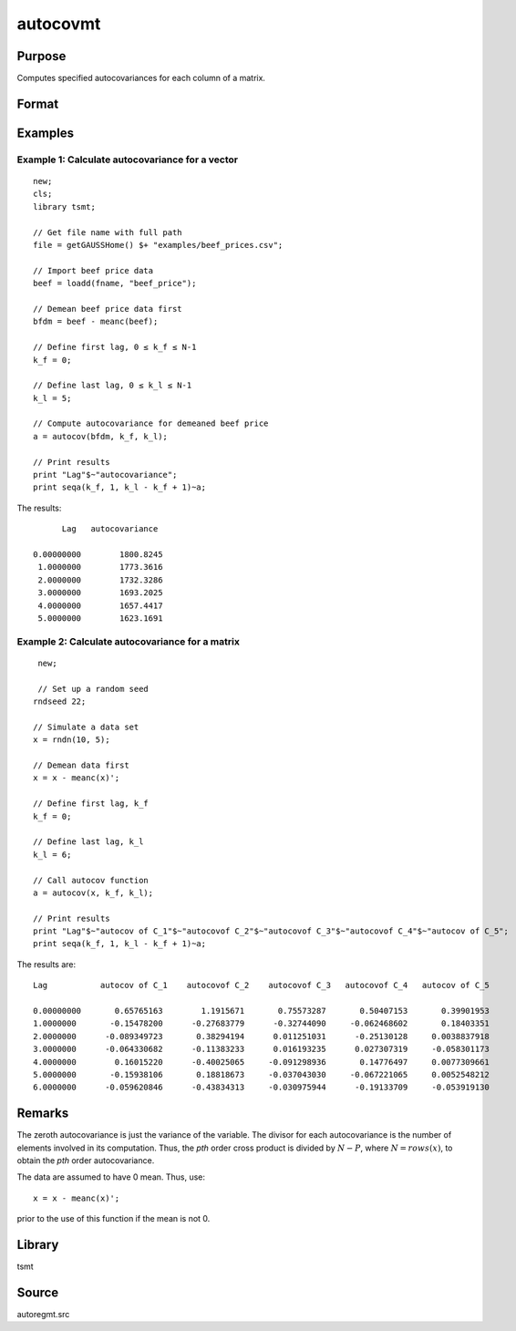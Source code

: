 autocovmt
=========

Purpose
-------
Computes specified autocovariances for each column of a matrix.

Format
------
.. function:: a = autocov(x, f, l);

  :param x: autocovariances will be computed for each column separately. *x* is assumed to have 0 mean.
  :type x: NxK matrix

  :param k_f: Denotes first autocovariance to compute. Range :math:`[0, rows(x) -1]`.
  :type k_f: scalar

  :param k_l: Denotes the last autocovariance lags. Must be less than the number of rows of *x*. Range :math:`[0, rows(x) -1]`. If :math:`k_f = 0` and :math:`k_l = 0`, then all possible correlations are computed. If :math:`k_f \lt 0` and :math:`k_l = 0` then the zero order correlation is computed.
  :type k_l: scalar

  :return a: The autocovariances for each column of *x*. Missing values will be returned if the variance of any variable is `0`.
  :rtype a: matrix

Examples
--------
Example 1: Calculate autocovariance for a vector
+++++++++++++++++++++++++++++++++++++++++++++++++

::

  new;
  cls;
  library tsmt;

  // Get file name with full path
  file = getGAUSSHome() $+ "examples/beef_prices.csv";

  // Import beef price data
  beef = loadd(fname, "beef_price");

  // Demean beef price data first
  bfdm = beef - meanc(beef);

  // Define first lag, 0 ≤ k_f ≤ N-1
  k_f = 0;

  // Define last lag, 0 ≤ k_l ≤ N-1
  k_l = 5;

  // Compute autocovariance for demeaned beef price
  a = autocov(bfdm, k_f, k_l);

  // Print results
  print "Lag"$~"autocovariance";
  print seqa(k_f, 1, k_l - k_f + 1)~a;

The results:

::

        Lag   autocovariance

  0.00000000        1800.8245
   1.0000000        1773.3616
   2.0000000        1732.3286
   3.0000000        1693.2025
   4.0000000        1657.4417
   5.0000000        1623.1691

Example 2: Calculate autocovariance for a matrix
+++++++++++++++++++++++++++++++++++++++++++++++++++

::

  new;

  // Set up a random seed
 rndseed 22;

 // Simulate a data set
 x = rndn(10, 5);

 // Demean data first
 x = x - meanc(x)';

 // Define first lag, k_f
 k_f = 0;

 // Define last lag, k_l
 k_l = 6;

 // Call autocov function
 a = autocov(x, k_f, k_l);

 // Print results
 print "Lag"$~"autocov of C_1"$~"autocovof C_2"$~"autocovof C_3"$~"autocovof C_4"$~"autocov of C_5";
 print seqa(k_f, 1, k_l - k_f + 1)~a;

The results are:

::

 Lag           autocov of C_1    autocovof C_2    autocovof C_3   autocovof C_4   autocov of C_5

 0.00000000       0.65765163        1.1915671       0.75573287       0.50407153       0.39901953
 1.0000000       -0.15478200      -0.27683779      -0.32744090     -0.062468602       0.18403351
 2.0000000      -0.089349723       0.38294194      0.011251031      -0.25130128     0.0038837918
 3.0000000      -0.064330682      -0.11383233      0.016193235      0.027307319     -0.058301173
 4.0000000        0.16015220      -0.40025065     -0.091298936       0.14776497     0.0077309661
 5.0000000       -0.15938106       0.18818673     -0.037043030     -0.067221065     0.0052548212
 6.0000000      -0.059620846      -0.43834313     -0.030975944      -0.19133709     -0.053919130


Remarks
-------
The zeroth autocovariance is just the variance of the variable. The divisor for each autocovariance is the number of elements involved in its computation. Thus, the *p\ th*\  order cross product is divided by
:math:`N-P`, where :math:`N = rows(x)`, to obtain the *p\ th* order autocovariance.

The data are assumed to have 0 mean. Thus, use:

::

 x = x - meanc(x)';

prior to the use of this function if the mean is not 0.

Library
-------
tsmt

Source
------
autoregmt.src
